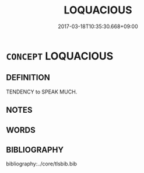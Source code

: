 # -*- mode: mandoku-tls-view -*-
#+TITLE: LOQUACIOUS
#+DATE: 2017-03-18T10:35:30.668+09:00        
#+STARTUP: content
* =CONCEPT= LOQUACIOUS
:PROPERTIES:
:CUSTOM_ID: uuid-a0abbcf9-2ba7-4b10-8002-b491ebd5a121
:SYNONYM+:  TALKATIVE
:TR_ZH: 多話
:END:
** DEFINITION

TENDENCY to SPEAK MUCH.

** NOTES

** WORDS
   :PROPERTIES:
   :VISIBILITY: children
   :END:
** BIBLIOGRAPHY
bibliography:../core/tlsbib.bib

